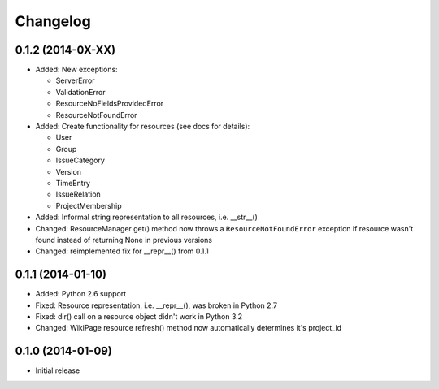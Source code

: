 Changelog
=========

0.1.2 (2014-0X-XX)
------------------

- Added: New exceptions:

  * ServerError
  * ValidationError
  * ResourceNoFieldsProvidedError
  * ResourceNotFoundError

- Added: Create functionality for resources (see docs for details):

  * User
  * Group
  * IssueCategory
  * Version
  * TimeEntry
  * IssueRelation
  * ProjectMembership

- Added: Informal string representation to all resources, i.e. __str__()
- Changed: ResourceManager get() method now throws a ``ResourceNotFoundError`` exception if
  resource wasn't found instead of returning None in previous versions
- Changed: reimplemented fix for __repr__() from 0.1.1

0.1.1 (2014-01-10)
------------------

- Added: Python 2.6 support
- Fixed: Resource representation, i.e. __repr__(), was broken in Python 2.7
- Fixed: dir() call on a resource object didn't work in Python 3.2
- Changed: WikiPage resource refresh() method now automatically determines it's project_id

0.1.0 (2014-01-09)
------------------

- Initial release
